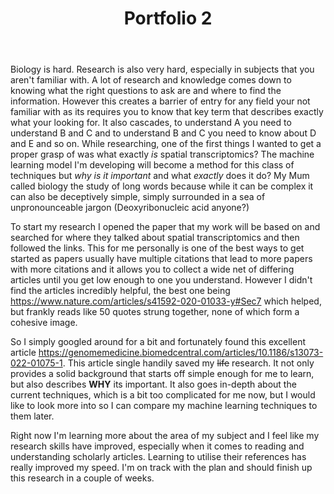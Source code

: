 :PROPERTIES:
:ID:       20eff035-9f30-497e-a3ac-dfb62f1bcfe2
:END:
#+title: Portfolio 2
#+HTML_HEAD: <link rel="stylesheet" type="text/css" href="imagine.css" />
#+OPTIONS: toc:nil num:nil html-style:nil
Biology is hard. Research is also very hard, especially in subjects that you aren't familiar with. A lot of research and knowledge comes down to knowing what the right questions to ask are and where to find the information. However this creates a barrier of entry for any field your not familiar with as its requires you to know that key term that describes exactly what your looking for. It also cascades, to understand A you need to understand B and C and to understand B and C you need to know about D and E and so on. While researching, one of the first things I wanted to get a proper grasp of was what exactly /is/ spatial transcriptomics? The machine learning model I'm developing will become a method for this class of techniques but /why is it important/ and what /exactly/ does it do? My Mum called biology the study of long words because while it can be complex it can also be deceptively simple, simply surrounded in a sea of unpronounceable jargon (Deoxyribonucleic acid anyone?)

To start my research I opened the paper that my work will be based on and searched for where they talked about spatial transcriptomics and then followed the links. This for me personally is one of the best ways to get started as papers usually have multiple citations that lead to more papers with more citations and it allows you to collect a wide net of differing articles until you get low enough to one you understand. However I didn't find the articles incredibly helpful, the best one being [[https://www.nature.com/articles/s41592-020-01033-y#Sec7]] which helped, but frankly reads like 50 quotes strung together, none of which form a cohesive image.

So I simply googled around for a bit and fortunately found this excellent article [[https://genomemedicine.biomedcentral.com/articles/10.1186/s13073-022-01075-1]]. This article single handily saved my +life+ research. It not only provides a solid background that starts off simple enough for me to learn, but also describes *WHY* its important. It also goes in-depth about the current techniques, which is a bit too complicated for me now, but I would like to look more into so I can compare my machine learning techniques to them later.

Right now I'm learning more about the area of my subject and I feel like my research skills have improved, especially when it comes to reading and understanding scholarly articles. Learning to utilise their references has really improved my speed. I'm on track with the plan and should finish up this research in a couple of weeks.
